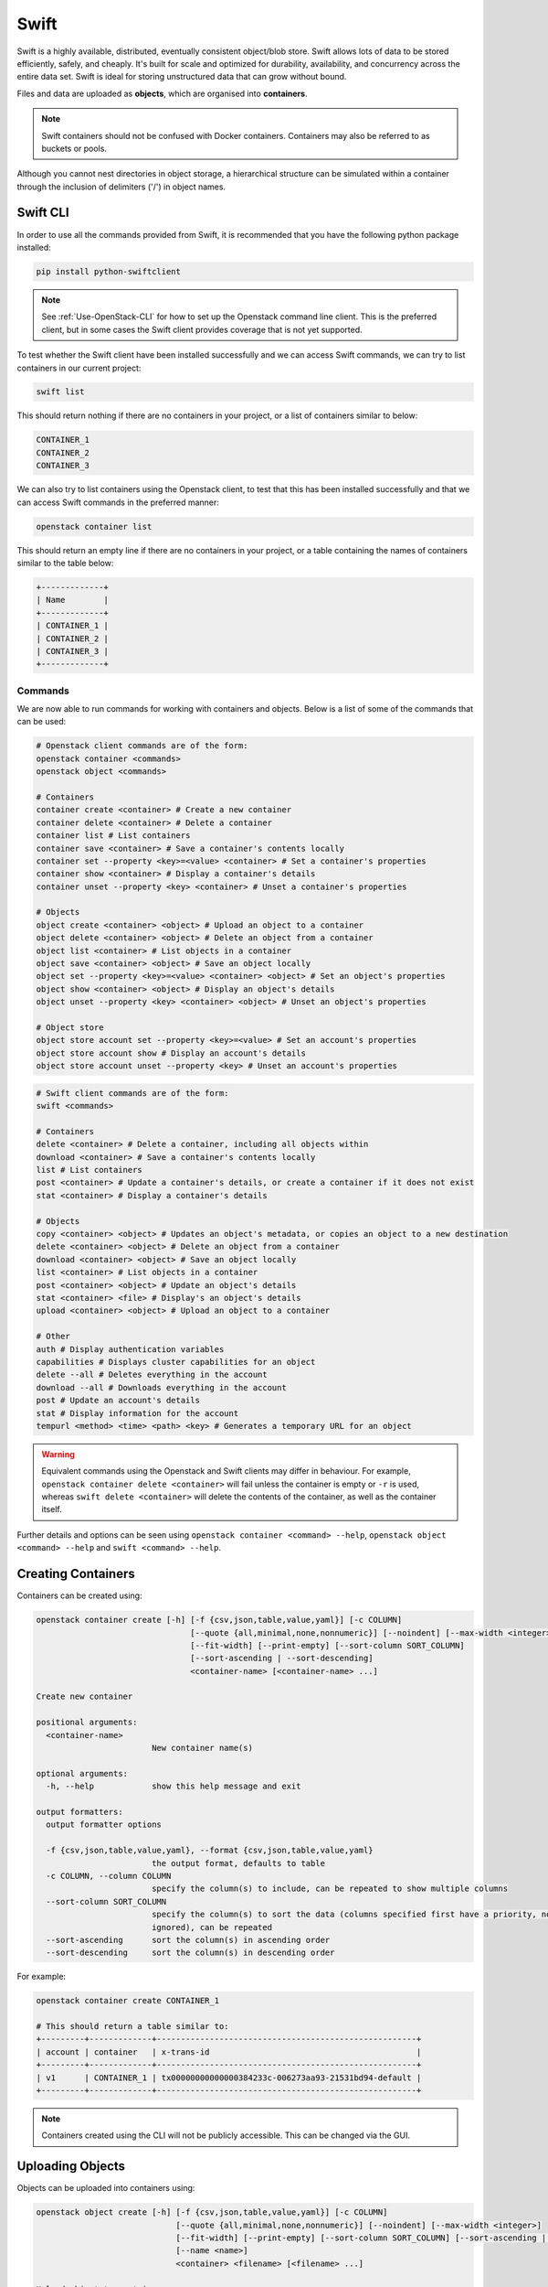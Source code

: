 Swift
=====

Swift is a highly available, distributed, eventually consistent object/blob store. Swift allows lots of data to be stored efficiently, safely, and cheaply. It's built for scale and optimized for durability, availability, and concurrency across the entire data set. Swift is ideal for storing unstructured data that can grow without bound.

Files and data are uploaded as **objects**, which are organised into **containers**.

.. note::

  Swift containers should not be confused with Docker containers. Containers may also be referred to as buckets or pools.


Although you cannot nest directories in object storage, a hierarchical structure can be simulated within a container through the inclusion of delimiters ('/') in object names.

Swift CLI
---------

In order to use all the commands provided from Swift, it is recommended that you have the following python package installed:

.. code-block:: bash

  pip install python-swiftclient

.. note::

    See :ref:`Use-OpenStack-CLI` for how to set up the Openstack command line client. This is the preferred client, but in some cases the Swift client provides coverage that is not yet supported.


To test whether the Swift client have been installed successfully and we can access Swift commands, we can try to list containers in our current project:

.. code-block:: bash

  swift list


This should return nothing if there are no containers in your project, or a list of containers similar to below:

.. code-block:: bash

  CONTAINER_1
  CONTAINER_2
  CONTAINER_3


We can also try to list containers using the Openstack client, to test that this has been installed successfully and that we can access Swift commands in the preferred manner:

.. code-block:: bash

  openstack container list


This should return an empty line if there are no containers in your project, or a table containing the names of containers similar to the table below:

.. code-block:: bash

  +-------------+
  | Name        |
  +-------------+
  | CONTAINER_1 |
  | CONTAINER_2 |
  | CONTAINER_3 |
  +-------------+


Commands
~~~~~~~~

We are now able to run commands for working with containers and objects. Below is a list of some of the commands that can be used:

.. code-block:: bash

  # Openstack client commands are of the form:
  openstack container <commands>
  openstack object <commands>

  # Containers
  container create <container> # Create a new container
  container delete <container> # Delete a container
  container list # List containers
  container save <container> # Save a container's contents locally
  container set --property <key>=<value> <container> # Set a container's properties
  container show <container> # Display a container's details
  container unset --property <key> <container> # Unset a container's properties

  # Objects
  object create <container> <object> # Upload an object to a container
  object delete <container> <object> # Delete an object from a container
  object list <container> # List objects in a container
  object save <container> <object> # Save an object locally
  object set --property <key>=<value> <container> <object> # Set an object's properties
  object show <container> <object> # Display an object's details
  object unset --property <key> <container> <object> # Unset an object's properties

  # Object store
  object store account set --property <key>=<value> # Set an account's properties
  object store account show # Display an account's details
  object store account unset --property <key> # Unset an account's properties

.. code-block:: bash

  # Swift client commands are of the form:
  swift <commands>

  # Containers
  delete <container> # Delete a container, including all objects within
  download <container> # Save a container's contents locally
  list # List containers
  post <container> # Update a container's details, or create a container if it does not exist
  stat <container> # Display a container's details

  # Objects
  copy <container> <object> # Updates an object's metadata, or copies an object to a new destination
  delete <container> <object> # Delete an object from a container
  download <container> <object> # Save an object locally
  list <container> # List objects in a container
  post <container> <object> # Update an object's details
  stat <container> <file> # Display's an object's details
  upload <container> <object> # Upload an object to a container

  # Other
  auth # Display authentication variables
  capabilities # Displays cluster capabilities for an object
  delete --all # Deletes everything in the account
  download --all # Downloads everything in the account
  post # Update an account's details
  stat # Display information for the account
  tempurl <method> <time> <path> <key> # Generates a temporary URL for an object


.. warning::

  Equivalent commands using the Openstack and Swift clients may differ in behaviour. For example, ``openstack container delete <container>`` will fail unless the container is empty or ``-r`` is used, whereas ``swift delete <container>`` will delete the contents of the container, as well as the container itself.


Further details and options can be seen using ``openstack container <command> --help``, ``openstack object <command> --help`` and ``swift <command> --help``.


Creating Containers
-------------------

Containers can be created using:

.. code-block:: bash

  openstack container create [-h] [-f {csv,json,table,value,yaml}] [-c COLUMN]
                                  [--quote {all,minimal,none,nonnumeric}] [--noindent] [--max-width <integer>]
                                  [--fit-width] [--print-empty] [--sort-column SORT_COLUMN]
                                  [--sort-ascending | --sort-descending]
                                  <container-name> [<container-name> ...]

  Create new container

  positional arguments:
    <container-name>
                          New container name(s)

  optional arguments:
    -h, --help            show this help message and exit

  output formatters:
    output formatter options

    -f {csv,json,table,value,yaml}, --format {csv,json,table,value,yaml}
                          the output format, defaults to table
    -c COLUMN, --column COLUMN
                          specify the column(s) to include, can be repeated to show multiple columns
    --sort-column SORT_COLUMN
                          specify the column(s) to sort the data (columns specified first have a priority, non-existing columns are
                          ignored), can be repeated
    --sort-ascending      sort the column(s) in ascending order
    --sort-descending     sort the column(s) in descending order


For example:

.. code-block:: bash

  openstack container create CONTAINER_1

  # This should return a table similar to:
  +---------+-------------+------------------------------------------------------+
  | account | container   | x-trans-id                                           |
  +---------+-------------+------------------------------------------------------+
  | v1      | CONTAINER_1 | tx00000000000000384233c-006273aa93-21531bd94-default |
  +---------+-------------+------------------------------------------------------+

.. note::

  Containers created using the CLI will not be publicly accessible. This can be changed via the GUI.


.. _Upload-Objects-CLI:


Uploading Objects
-----------------

Objects can be uploaded into containers using:

.. code-block:: bash

  openstack object create [-h] [-f {csv,json,table,value,yaml}] [-c COLUMN]
                               [--quote {all,minimal,none,nonnumeric}] [--noindent] [--max-width <integer>]
                               [--fit-width] [--print-empty] [--sort-column SORT_COLUMN] [--sort-ascending | --sort-descending]
                               [--name <name>]
                               <container> <filename> [<filename> ...]

  Upload object to container

  positional arguments:
    <container>   Container for new object
    <filename>    Local filename(s) to upload

  optional arguments:
    -h, --help            show this help message and exit
    --name <name>
                          Upload a file and rename it. Can only be used when uploading a single object

  output formatters:
    output formatter options

    -f {csv,json,table,value,yaml}, --format {csv,json,table,value,yaml}
                          the output format, defaults to table
    -c COLUMN, --column COLUMN
                          specify the column(s) to include, can be repeated to show multiple columns
    --sort-column SORT_COLUMN
                          specify the column(s) to sort the data (columns specified first have a priority, non-existing columns are
                          ignored), can be repeated
    --sort-ascending      sort the column(s) in ascending order
    --sort-descending     sort the column(s) in descending order

  CSV Formatter:
    --quote {all,minimal,none,nonnumeric}
                          when to include quotes, defaults to nonnumeric

  json formatter:
    --noindent            whether to disable indenting the JSON

  table formatter:
    --max-width <integer>
                          Maximum display width, <1 to disable. You can also use the CLIFF_MAX_TERM_WIDTH environment variable, but the
                          parameter takes precedence.
    --fit-width           Fit the table to the display width. Implied if --max-width greater than 0. Set the environment variable
                          CLIFF_FIT_WIDTH=1 to always enable
    --print-empty         Print empty table if there is no data to show.

Multiple files up me uploaded simultaneously by listing then after the container name:

.. code-block:: bash

  openstack object create CONTAINER_1 FILE_1.txt FILE_2.txt

  # This should return a table similar to:
  +------------+-------------+----------------------------------+
  | object     | container   | etag                             |
  +------------+-------------+----------------------------------+
  | FILE_1.txt | CONTAINER_1 | ff22941336956098ae9a564289d1bf1b |
  | FILE_2.txt | CONTAINER_1 | 9c8c1df0ae41d9a418d596e7ddfefb3b |
  +------------+-------------+----------------------------------+


.. note::

  The name of the object uploaded will include its relative local path, unless otherwise specified. For example, if ./FOLDER_1/FILE_1.txt is uploaded, it will be named FOLDER_1/FILE_1.txt in the container by default.

Swift does not allow objects larger than 5GiB, so larger files must be segmented. Attempts to upload large files through the GUI or the Openstack client will fail, so the Swift client is required:

.. code-block:: bash

  swift upload <container> <object> --segment-size <size>
  # <size> is the maximum segment size in Bytes, e.g. to upload segments no larger than 1GiB:
  swift upload CONTAINER_1 FILE_1.txt --segment-size 1G

This will upload the segments into a separate container, by default named <container>_segments, and create a "manifest" file describing the entire object in <container>.

.. note::

  A Dynamic Large Object is created by default, but if ``--use-slo`` is included with ``segment-size``, a Static Large Object will be created instead. This still allows concurrent upload of segments and downloads via a single object, but it does not rely on eventually consistent container listings.

The entire object can be downloaded via the manifest file as if it were any other file, through the GUI or using the Openstack client:

.. code-block:: bash

  openstack object save CONTAINER_1 FILE_1.txt


References
----------

https://www.openstack.org/software/releases/train/components/swift

https://docs.openstack.org/swift/train/

https://docs.openstack.org/swift/train/api/pseudo-hierarchical-folders-directories.html

https://docs.openstack.org/python-openstackclient/train/cli/decoder.html#swift-cli

https://docs.openstack.org/python-swiftclient/train/cli/index.html

https://docs.openstack.org/swift/train/overview_large_objects.html
